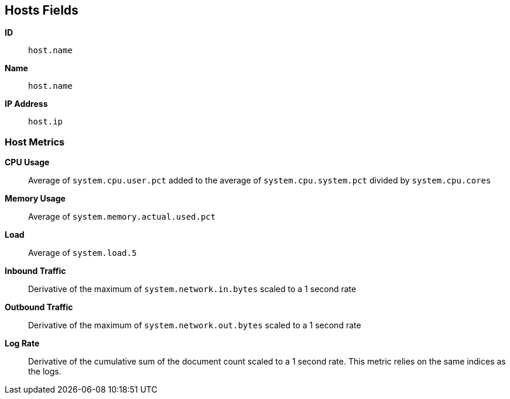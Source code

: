 [[host-metricset]]
[role="xpack"]

== Hosts Fields

*ID*:: `host.name`
*Name*:: `host.name`
*IP Address*:: `host.ip`

[float]
=== Host Metrics

*CPU Usage*:: Average of `system.cpu.user.pct` added to the average of `system.cpu.system.pct` divided by `system.cpu.cores`

*Memory Usage*:: Average of `system.memory.actual.used.pct`

*Load*:: Average of `system.load.5`

*Inbound Traffic*:: Derivative of the maximum of `system.network.in.bytes` scaled to a 1 second rate

*Outbound Traffic*:: Derivative of the maximum of `system.network.out.bytes` scaled to a 1 second rate

*Log Rate*:: Derivative of the cumulative sum of the document count scaled to a 1 second rate.
This metric relies on the same indices as the logs.
